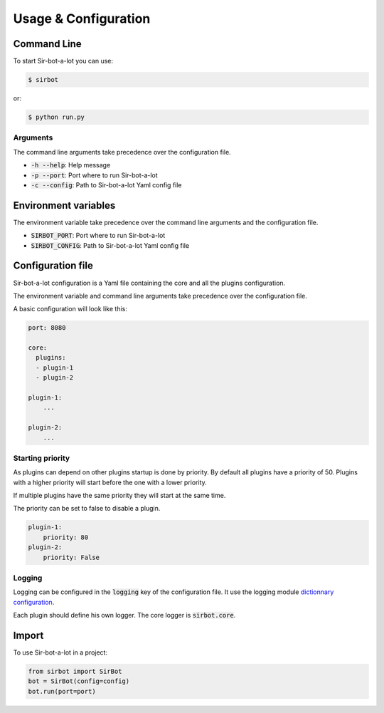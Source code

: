 =====================
Usage & Configuration
=====================

Command Line
------------

To start Sir-bot-a-lot you can use:

.. code-block:: console

    $ sirbot

or:

.. code-block:: console

    $ python run.py



Arguments
^^^^^^^^^

The command line arguments take precedence over the configuration file.

* :code:`-h --help`: Help message
* :code:`-p --port`: Port where to run Sir-bot-a-lot
* :code:`-c --config`: Path to Sir-bot-a-lot Yaml config file


Environment variables
---------------------
The environment variable take precedence over the command line arguments and the
configuration file.

* :code:`SIRBOT_PORT`: Port where to run Sir-bot-a-lot
* :code:`SIRBOT_CONFIG`: Path to Sir-bot-a-lot Yaml config file


Configuration file
------------------

Sir-bot-a-lot configuration is a Yaml file containing the core and all the
plugins configuration.

The environment variable and command line arguments take precedence over the
configuration file.

A basic configuration will look like this:

.. code-block:: yaml

    port: 8080

    core:
      plugins:
      - plugin-1
      - plugin-2

    plugin-1:
        ...

    plugin-2:
        ...

Starting priority
^^^^^^^^^^^^^^^^^

As plugins can depend on other plugins startup is done by priority. By default all plugins have a priority of 50.
Plugins with a higher priority will start before the one with a lower priority.

If multiple plugins have the same priority they will start at the same time.

The priority can be set to false to disable a plugin.

.. code-block:: yaml

    plugin-1:
        priority: 80
    plugin-2:
        priority: False

Logging
^^^^^^^

Logging can be configured in the :code:`logging` key of the configuration file.
It use the logging module `dictionnary configuration`_.

Each plugin should define his own logger. The core logger is :code:`sirbot.core`.

.. _dictionnary configuration: https://docs.python.org/3.5/library/logging.config.html#configuration-dictionary-schema

Import
------

To use Sir-bot-a-lot in a project:

.. code-block:: python

    from sirbot import SirBot
    bot = SirBot(config=config)
    bot.run(port=port)

